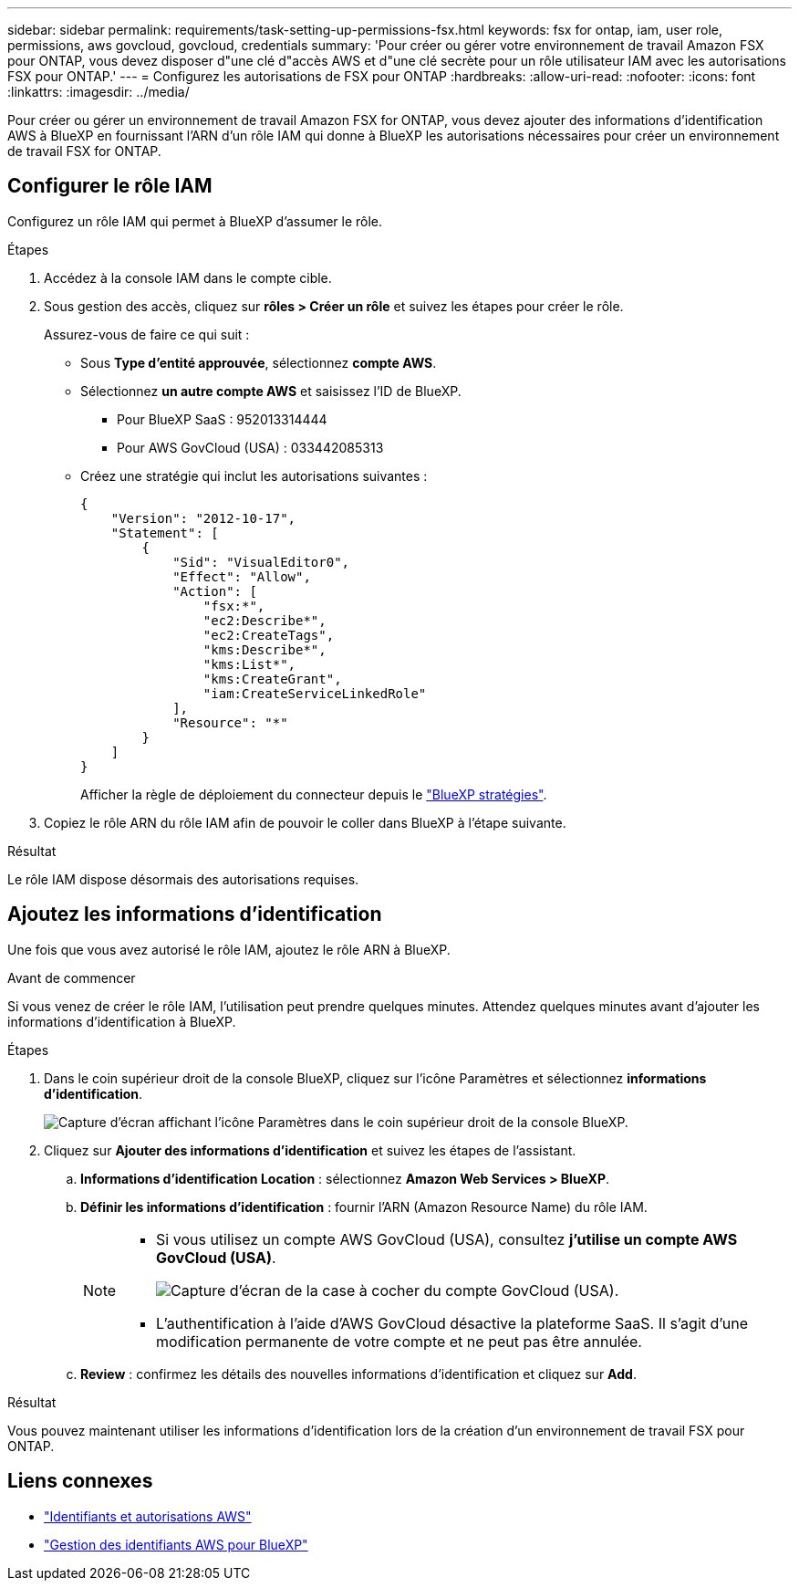 ---
sidebar: sidebar 
permalink: requirements/task-setting-up-permissions-fsx.html 
keywords: fsx for ontap, iam, user role, permissions, aws govcloud, govcloud, credentials 
summary: 'Pour créer ou gérer votre environnement de travail Amazon FSX pour ONTAP, vous devez disposer d"une clé d"accès AWS et d"une clé secrète pour un rôle utilisateur IAM avec les autorisations FSX pour ONTAP.' 
---
= Configurez les autorisations de FSX pour ONTAP
:hardbreaks:
:allow-uri-read: 
:nofooter: 
:icons: font
:linkattrs: 
:imagesdir: ../media/


[role="lead"]
Pour créer ou gérer un environnement de travail Amazon FSX for ONTAP, vous devez ajouter des informations d'identification AWS à BlueXP en fournissant l'ARN d'un rôle IAM qui donne à BlueXP les autorisations nécessaires pour créer un environnement de travail FSX for ONTAP.



== Configurer le rôle IAM

Configurez un rôle IAM qui permet à BlueXP d'assumer le rôle.

.Étapes
. Accédez à la console IAM dans le compte cible.
. Sous gestion des accès, cliquez sur *rôles > Créer un rôle* et suivez les étapes pour créer le rôle.
+
Assurez-vous de faire ce qui suit :

+
** Sous *Type d'entité approuvée*, sélectionnez *compte AWS*.
** Sélectionnez *un autre compte AWS* et saisissez l'ID de BlueXP.
+
*** Pour BlueXP SaaS : 952013314444
*** Pour AWS GovCloud (USA) : 033442085313


** Créez une stratégie qui inclut les autorisations suivantes :
+
[source, json]
----
{
    "Version": "2012-10-17",
    "Statement": [
        {
            "Sid": "VisualEditor0",
            "Effect": "Allow",
            "Action": [
                "fsx:*",
                "ec2:Describe*",
                "ec2:CreateTags",
                "kms:Describe*",
                "kms:List*",
                "kms:CreateGrant",
                "iam:CreateServiceLinkedRole"
            ],
            "Resource": "*"
        }
    ]
}
----
+
Afficher la règle de déploiement du connecteur depuis le link:https://mysupport.netapp.com/site/info/cloud-manager-policies["BlueXP stratégies"].



. Copiez le rôle ARN du rôle IAM afin de pouvoir le coller dans BlueXP à l'étape suivante.


.Résultat
Le rôle IAM dispose désormais des autorisations requises.



== Ajoutez les informations d'identification

Une fois que vous avez autorisé le rôle IAM, ajoutez le rôle ARN à BlueXP.

.Avant de commencer
Si vous venez de créer le rôle IAM, l'utilisation peut prendre quelques minutes. Attendez quelques minutes avant d'ajouter les informations d'identification à BlueXP.

.Étapes
. Dans le coin supérieur droit de la console BlueXP, cliquez sur l'icône Paramètres et sélectionnez *informations d'identification*.
+
image:screenshot_settings_icon.gif["Capture d'écran affichant l'icône Paramètres dans le coin supérieur droit de la console BlueXP."]

. Cliquez sur *Ajouter des informations d'identification* et suivez les étapes de l'assistant.
+
.. *Informations d'identification Location* : sélectionnez *Amazon Web Services > BlueXP*.
.. *Définir les informations d'identification* : fournir l'ARN (Amazon Resource Name) du rôle IAM.
+
[NOTE]
====
*** Si vous utilisez un compte AWS GovCloud (USA), consultez *j'utilise un compte AWS GovCloud (USA)*.
+
image:screenshot-govcloud-checkbox.png["Capture d'écran de la case à cocher du compte GovCloud (USA)."]

*** L'authentification à l'aide d'AWS GovCloud désactive la plateforme SaaS. Il s'agit d'une modification permanente de votre compte et ne peut pas être annulée.


====
.. *Review* : confirmez les détails des nouvelles informations d'identification et cliquez sur *Add*.




.Résultat
Vous pouvez maintenant utiliser les informations d'identification lors de la création d'un environnement de travail FSX pour ONTAP.



== Liens connexes

* https://docs.netapp.com/us-en/cloud-manager-setup-admin/concept-accounts-aws.html["Identifiants et autorisations AWS"^]
* https://docs.netapp.com/us-en/cloud-manager-setup-admin/task-adding-aws-accounts.html["Gestion des identifiants AWS pour BlueXP"^]

